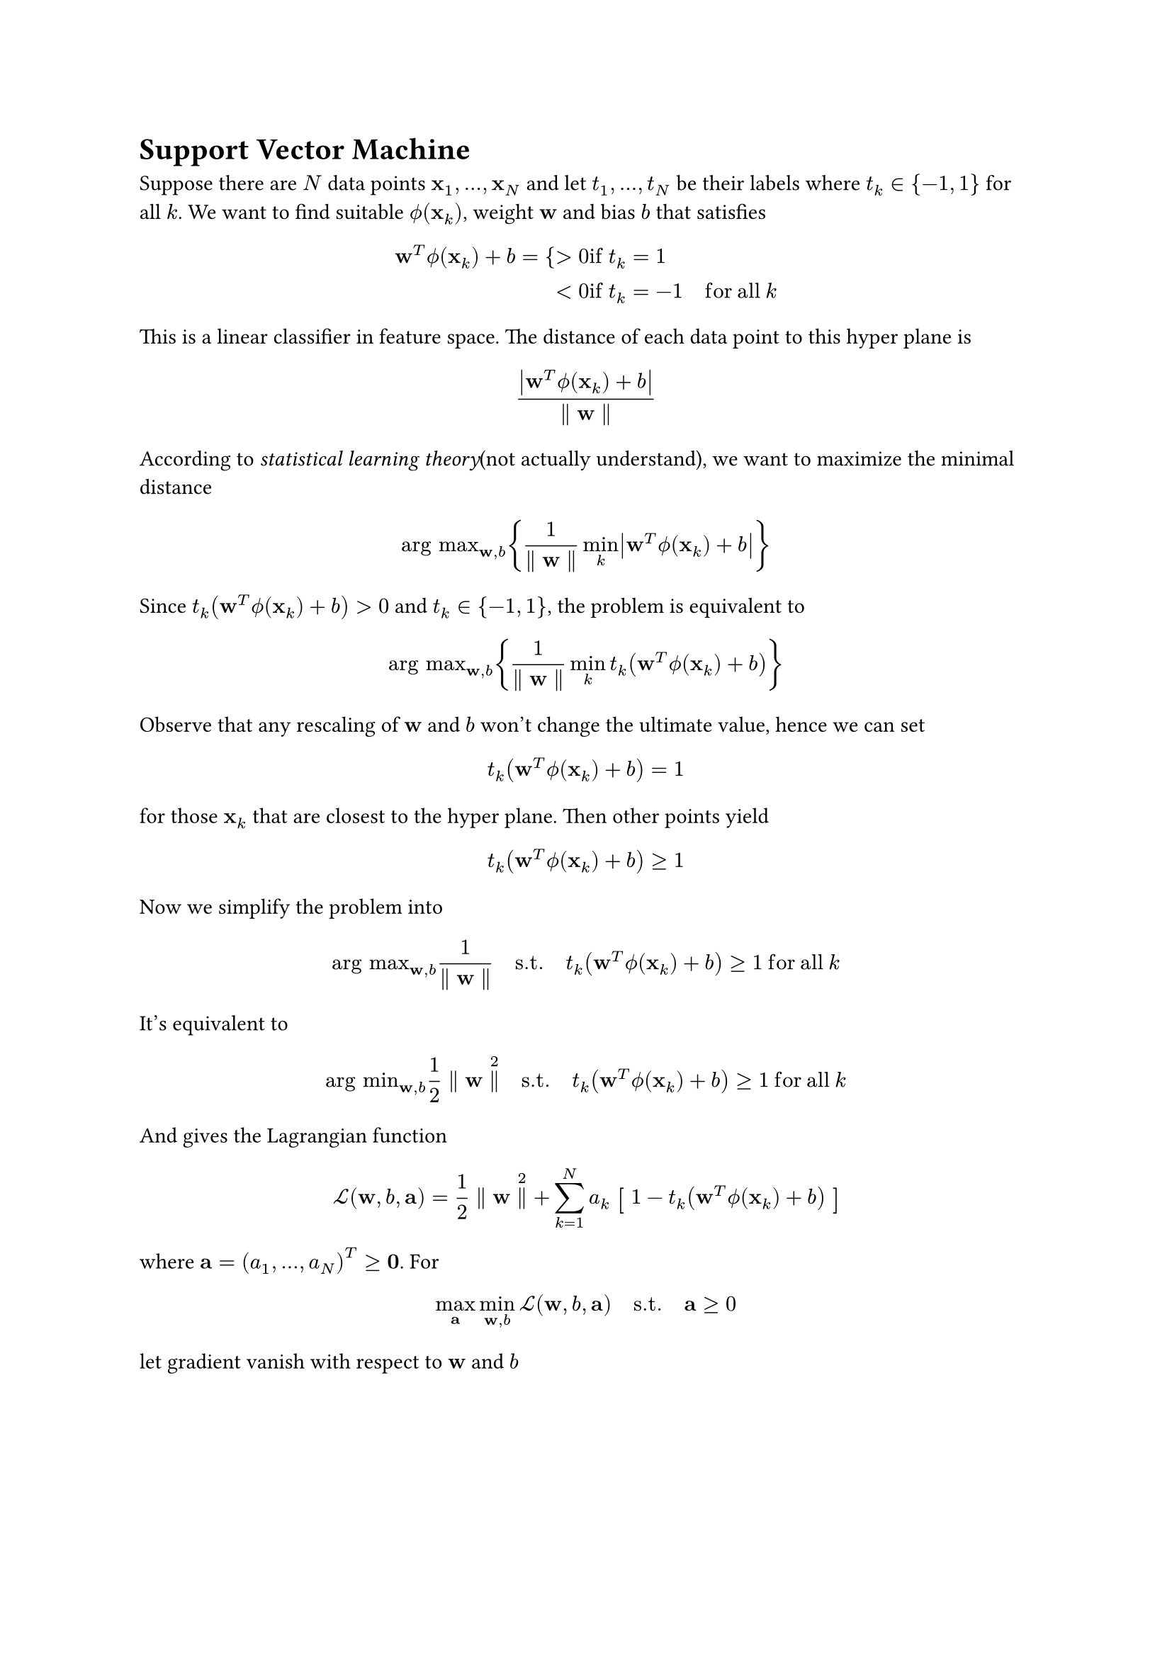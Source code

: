 = Support Vector Machine
<support-vector-machine>
Suppose there are $N$ data points
$upright(bold(x))_1 , dots.h , upright(bold(x))_N$ and let
$t_1 , dots.h , t_N$ be their labels where $t_k in { - 1 , 1 }$ for all
$k$. We want to find suitable $phi.alt (upright(bold(x))_k)$, weight
$upright(bold(w))$ and bias $b$ that satisfies
$ upright(bold(w))^T phi.alt (upright(bold(x))_k) + b = {> 0 & upright(i f med) t_k = 1\
< 0 & upright(i f med) t_k = - 1 quad upright(f o r med a l l med) k $
This is a linear classifier in feature space. The distance of each data
point to this hyper plane is
$ frac(lr(|upright(bold(w))^T phi.alt (upright(bold(x))_k) + b|), parallel upright(bold(w)) parallel) $
According to #emph[statistical learning theory];(not actually
understand), we want to maximize the minimal distance
$ "arg max"_(upright(bold(w)) , b) {frac(1, parallel upright(bold(w)) parallel) min_k lr(|upright(bold(w))^T phi.alt (upright(bold(x))_k) + b|)} $
Since $t_k (upright(bold(w))^T phi.alt (upright(bold(x))_k) + b) > 0$
and $t_k in { - 1 , 1 }$, the problem is equivalent to
$ "arg max"_(upright(bold(w)) , b) {frac(1, parallel upright(bold(w)) parallel) min_k t_k (upright(bold(w))^T phi.alt (upright(bold(x))_k) + b)} $
Observe that any rescaling of $upright(bold(w))$ and $b$ won’t change
the ultimate value, hence we can set
$ t_k (upright(bold(w))^T phi.alt (upright(bold(x))_k) + b) = 1 $ for
those $upright(bold(x))_k$ that are closest to the hyper plane. Then
other points yield
$ t_k (upright(bold(w))^T phi.alt (upright(bold(x))_k) + b) gt.eq 1 $
Now we simplify the problem into
$ "arg max"_(upright(bold(w)) , b) frac(1, parallel upright(bold(w)) parallel) upright(quad s . t . quad) t_k (upright(bold(w))^T phi.alt (upright(bold(x))_k) + b) gt.eq 1 upright(med f o r med a l l med) k $
It’s equivalent to
$ "arg min"_(upright(bold(w)) , b) 1 / 2 parallel upright(bold(w)) parallel^2 upright(quad s . t . quad) t_k (upright(bold(w))^T phi.alt (upright(bold(x))_k) + b) gt.eq 1 upright(med f o r med a l l med) k $
And gives the Lagrangian function
$ cal(L) (upright(bold(w)) , b , upright(bold(a))) = 1 / 2 parallel upright(bold(w)) parallel^2 + sum_(k = 1)^N a_k #scale(x: 120%, y: 120%)[\[] 1 - t_k (upright(bold(w))^T phi.alt (upright(bold(x))_k) + b) #scale(x: 120%, y: 120%)[\]] $
where
$upright(bold(a)) = (a_1 , dots.h , a_N)^T gt.eq upright(bold(0))$. For
$ max_(upright(bold(a))) min_(upright(bold(w)) , b) cal(L) (upright(bold(w)) , b , upright(bold(a))) upright(quad s . t . quad) upright(bold(a)) gt.eq 0 $
let gradient vanish with respect to $upright(bold(w))$ and $b$
$  & nabla_(upright(bold(w))) cal(L) (upright(bold(w)) , b , upright(bold(a))) = upright(bold(w)) - sum_(k = 1)^N a_k t_k phi.alt (upright(bold(x))_k) = 0\
 & nabla_b cal(L) (upright(bold(w)) , b , upright(bold(a))) = sum_(k = 1)^N a_k t_k = 0 $
Substitute back then yield the dual form
$ max_(upright(bold(a))) sum_(k = 1)^N a_k - 1 / 2 sum_(k = 1)^N sum_(m = 1)^N a_k a_m t_k t_m phi.alt (upright(bold(x))_k)^T phi.alt (upright(bold(x))_m) $
subject to $ a_k gt.eq 0 , & quad k = 1 , dots.h , N\
sum_(k = 1)^N a_k t_k = 0 . &  $

Let
$k (upright(bold(x)) , upright(bold(x)) prime) = phi.alt (upright(bold(x)))^T phi.alt (upright(bold(x)) prime)$
stands for the kernel function and let
$y (upright(bold(x))) = upright(bold(w))^T phi.alt (upright(bold(x))) + b$.
When $upright(bold(w))$ is the solution,
$upright(bold(w)) = sum_k a_k t_k phi.alt (upright(bold(x))_k)$. Put
this into $y (upright(bold(x)))$ and have
$ y (upright(bold(x))) = sum_(k = 1)^N a_k t_k k (upright(bold(x))_k , upright(bold(x))) + b $
here we express the classifier in terms of ${ a_k }$ and the kernel
function $k (upright(bold(x)) , upright(bold(x)) prime)$.

== Apply KKT Condition
<apply-kkt-condition>
We have a primal problem
$ "arg min"_(upright(bold(w)) , b) 1 / 2 parallel upright(bold(w)) parallel^2 upright(quad s . t . quad) t_k y (upright(bold(x))_k) - 1 gt.eq 0 upright(med f o r med a l l med) k $
and a dual problem
$ max_(upright(bold(a))) sum_(k = 1)^N a_k - 1 / 2 sum_(k = 1)^N sum_(m = 1)^N a_k a_m t_k t_m k (upright(bold(x))_k , upright(bold(x))_m) upright(quad s . t . quad) a_k gt.eq 0 , med forall med k upright(med a n d med) sum_(k = 1)^N a_k t_k = 0 $
The KKT condition needs further constraint that
$ a_k { t_k y (upright(bold(x))_k) - 1 } = 0 $ This implies $a_k = 0$ or
$t_k y (upright(bold(x))_k) = 1$. Any data point has $a_k = 0$ will not
contribute to the classifier. The rest data points have
$t_k y (upright(bold(x))_k) = 1$ are called #emph[support vector];.This
tells us that we only need support vectors to predict new point though
we need whole data to train. Mathematically, choose one support vector
$upright(bold(x)) prime$, we can get $b$ by
$ t prime y (upright(bold(x)) prime) = t prime {sum_m a_m t_m k (upright(bold(x))_m , upright(bold(x)) prime) + b} = 1 $
where $m$ stands for the index of support vector. In practical, multiply
each side by one label $t_k$ of one support vector and have
$ b = t_k - {sum_m a_m t_m k (upright(bold(x))_m , upright(bold(x))_k)} upright(med f o r med a l l med) k $
Take the average of all possible $b$ as the final one
$ b = 1 / M sum_k (t_k - {sum_m a_m t_m k (upright(bold(x))_m , upright(bold(x))_k)}) $
where $M$ is the number of support vectors and $k$ and $m$ are both the
index of support vector.

= Soft Margin Support Vector Machine
<soft-margin-support-vector-machine>
The original SVM is
$ min_(upright(bold(w)) , b) 1 / 2 parallel upright(bold(w)) parallel^2 upright(quad s . t . quad) t_k y (upright(bold(x))_k) gt.eq 1 upright(med f o r med a l l med) k $
To allow some points can be misclassified, we introduce each point a
#emph[slack variable] $xi_k$ that is defined by
$ xi_k = {0 & upright(i f med) t_k y (upright(bold(x))_k) gt.eq 1\
lr(|t_k - y (upright(bold(x))_k)|) & upright(o t h e r w i s e) $ Look
deeper into this definition. If $0 < t_k y (upright(bold(x))_k) < 1$, we
have $0 < y (upright(bold(x))_k) < 1$ or
$- 1 < y (upright(bold(x))_k) < 0$. Hence
$0 < xi_k = 1 - t_k y (upright(bold(x))_k) < 1$. If
$t_k y (upright(bold(x))_k) = 0$,
$xi_k = 1 - t_k y (upright(bold(x))_k) = 1$. If
$t_k y (upright(bold(x))_k) < 0$,
$xi_k = 1 - t_k y (upright(bold(x))_k) > 1$. In summary
$ xi_k cases(delim: "{", = 0 & upright(i f med) t_k y (upright(bold(x))_k) in \[ 1 , oo \), = 1 - t_k y (upright(bold(x))_k) & cases(delim: "{", in (0 , 1) & upright(i f med) t_k y (upright(bold(x))_k) in (0 , 1), = 1 & upright(i f med) t_k y (upright(bold(x))_k) = 0, > 1 & upright(i f med) t_k y (upright(bold(x))_k) in (- oo , 0))) $

Replace the constrain with
$ t_k y (upright(bold(x))_k) gt.eq 1 - xi_k upright(med f o r med a l l med) k $
This is so called #emph[soft margin];.

When there exist outliers, they’ll have extremely large $xi_k$. To avoid
this, here comes the soft SVM that also minimize slack vairable
$ min_(upright(bold(w)) , b , upright(bold(xi))) C sum_(k = 1)^N xi_k + 1 / 2 parallel upright(bold(w)) parallel^2 upright(quad s . t . quad) t_k y (upright(bold(x))_k) gt.eq 1 - xi_k upright(med f o r med a l l med) k $
where $C$ is some constant. Briefly speaking, slack vairables relax some
points’ constarint, their $t_k y (upright(bold(x))_k)$ only needs to
larger than some value smaller than $1$. That’s why we call this
#emph[soft margin];.

== Apply KKT Condition
<apply-kkt-condition-1>
The Lagrangian of soft SVM is
$ cal(L) (upright(bold(w)) , b , xi , upright(bold(a)) , upright(bold(mu))) = 1 / 2 parallel upright(bold(w)) parallel^2 + C sum_(k = 1)^N xi_k - sum_(k = 1)^N a_k { t_k y (upright(bold(x))_k) - 1 + xi_k } - sum_(k = 1)^N mu_k xi_k $
where $a_k , mu_k gt.eq 0$ ,
$t_k y (upright(bold(x))_k) - 1 + xi_k gt.eq 0$ and note that slack
variables are non negative $xi_k gt.eq 0$. The KKT conditions are
$ upright(bold(D u a l med F e a s i b i l i t y med)) & a_k gt.eq 0 , & mu_k gt.eq 0\
upright(bold(P r i m a l med F e a s i b i l i t y med)) & t_k y (upright(bold(x))_k) - 1 + xi_k gt.eq 0 , & xi_k gt.eq 0\
upright(bold(C o m p l m e n t a r y med S l a c k n e s s med)) & a_k (t_k y (upright(bold(x))_k) - 1 + xi_k) = 0 , & mu_k xi_k = 0 $
Use
$y (upright(bold(x))) = upright(bold(w))^T phi.alt (upright(bold(x))) + b$
and compute gradients of $cal(L)$ with respect to $upright(bold(w))$,
$b$ and $xi$
$  & nabla_(upright(bold(w))) cal(L) = upright(bold(w)) - sum_(k = 1)^N a_k t_k phi.alt (upright(bold(x))_n) = 0\
 & nabla_b cal(L) = sum_(k = 1)^N a_k t_k = 0\
 & nabla_(xi_k) cal(L) = a_k - C - mu_k = 0 $ Substitute back and get
the dual form
$ max_(upright(bold(a))) sum_(k = 1)^N a_k - 1 / 2 sum_(k = 1)^N sum_(m = 1)^N a_k a_m t_k t_m k (x_k , x_m) upright(quad s . t . quad) 0 lt.eq a_k lt.eq C , med forall med k upright(med a n d med) sum_(k = 1)^N a_k t_k = 0 $
It’s the same as normal SVM, the only difference is the constraint of
$a_k$, which is known as the #emph[box constraint];.
